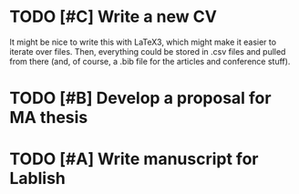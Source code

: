 * TODO [#C] Write a new CV

It might be nice to write this with LaTeX3, which might make it easier to iterate over files. Then, everything could be stored in .csv files and pulled from there (and, of course, a .bib file for the articles and conference stuff).

* TODO [#B] Develop a proposal for MA thesis
  DEADLINE: <2014-08-31 Sun>
* TODO [#A] Write manuscript for Lablish
